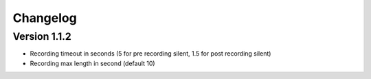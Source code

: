 =========
Changelog
=========

Version 1.1.2
=============

- Recording timeout in seconds (5 for pre recording silent, 1.5 for post recording silent)
- Recording max length in second (default 10)
